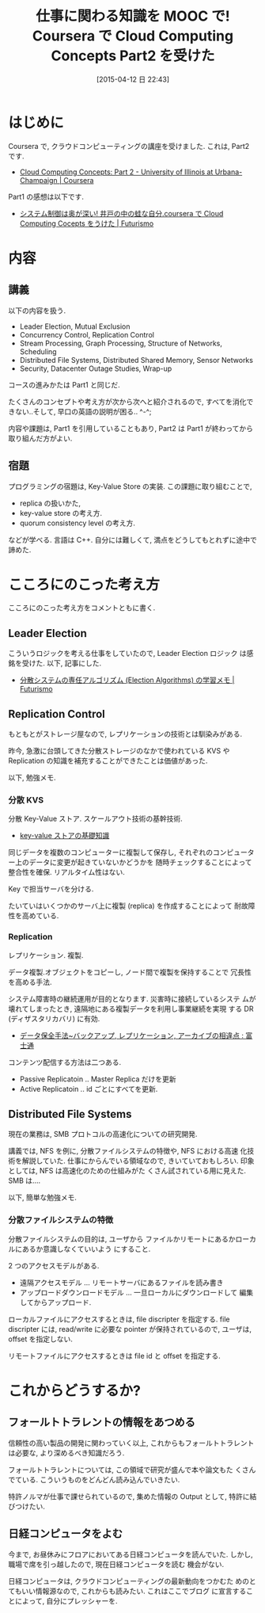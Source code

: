 #+BLOG: Futurismo
#+POSTID: 3109
#+DATE: [2015-04-12 日 22:43]
#+OPTIONS: toc:nil num:nil todo:nil pri:nil tags:nil ^:nil TeX:nil
#+CATEGORY: 技術メモ, MOOC
#+TAGS: coursera, ストレージ
#+DESCRIPTION:Cloud Computing Concepts Part2 を受けた感想
#+TITLE: 仕事に関わる知識を MOOC で! Coursera で Cloud Computing Concepts Part2 を受けた

[[file:./../img/IMG_3914.JPG]]

* はじめに
  Coursera で, クラウドコンピューティングの講座を受けました. 
  これは, Part2 です.
  - [[https://www.coursera.org/course/cloudcomputing2][Cloud Computing Concepts: Part 2 - University of Illinois at Urbana-Champaign | Coursera]]

  Part1 の感想は以下です.
  - [[http://futurismo.biz/archives/3032][システム制御は奥が深い! 井戸の中の蛙な自分.coursera で Cloud Computing Cocepts をうけた | Futurismo]]

* 内容
** 講義
  以下の内容を扱う.  
   - Leader Election, Mutual Exclusion
   - Concurrency Control, Replication Control
   - Stream Processing, Graph Processing, Structure of Networks, Scheduling
   - Distributed File Systems, Distributed Shared Memory, Sensor Networks
   - Security, Datacenter Outage Studies, Wrap-up

   コースの進みかたは Part1 と同じだ. 

   たくさんのコンセプトや考え方が次から次へと紹介されるので,
   すべてを消化できない..そして, 早口の英語の説明が困る.. ^-^;

   内容や課題は, Part1 を引用していることもあり, 
   Part2 は Part1 が終わってから取り組んだ方がよい.

** 宿題
   プログラミングの宿題は, Key-Value Store の実装. 
   この課題に取り組むことで,
   - replica の扱いかた,
   - key-value store の考え方.
   - quorum consistency level の考え方.

   などが学べる. 言語は C++. 
   自分には難しくて, 満点をどうしてもとれずに途中で諦めた.
  
* こころにのこった考え方
   こころにのこった考え方をコメントともに書く.

** Leader Election
   こういうロジックを考える仕事をしていたので, Leader Election ロジック
   は感銘を受けた. 以下, 記事にした.
   - [[http://futurismo.biz/archives/3056][分散システムの専任アルゴリズム (Election Algorithms) の学習メモ | Futurismo]]

** Replication Control
   もともとがストレージ屋なので, レプリケーションの技術とは馴染みがある.

   昨今, 急激に台頭してきた分散ストレージのなかで使われている KVS や
   Replication の知識を補充することができたことは価値があった.

   以下, 勉強メモ.

*** 分散 KVS
    分散 Key-Value ストア. スケールアウト技術の基幹技術.
    - [[http://www.shudo.net/article/201002-Software-Design-KVS/#][key-value ストアの基礎知識]]

    同じデータを複数のコンピューターに複製して保存し, 
    それぞれのコンピューター上のデータに変更が起きていないかどうかを
    随時チェックすることによって整合性を確保. リアルタイム性はない.

    Key で担当サーバを分ける. 

    たいていはいくつかのサーバ上に複製 (replica) を作成することによって
    耐故障性を高めている.

*** Replication 
   レプリケーション. 複製.
   
   データ複製.オブジェクトをコピーし, ノード間で複製を保持することで
   冗長性を高める手法.

   システム障害時の継続運用が目的となります. 災害時に接続しているシステ
   ムが壊れてしまったとき, 遠隔地にある複製データを利用し事業継続を実現
   する DR (ディザスタリカバリ) に有効.
   - [[http://storage-system.fujitsu.com/jp/lib-f/tech/backup/features/?1503][データ保全手法~バックアップ, レプリケーション, アーカイブの相違点 : 富士通]] 

   コンテンツ配信する方法は二つある.
   - Passive Replicatoin .. Master Replica だけを更新
   - Active Replicatoin .. id ごとにすべてを更新.

** Distributed File Systems
   現在の業務は, SMB プロトコルの高速化についての研究開発.

   講義では, NFS を例に, 分散ファイルシステムの特徴や, NFS における高速
   化技術を解説していた. 仕事にからんでいる領域なので, きいていておもしろい. 
   印象としては, NFS は高速化のための仕組みがた
   くさん試されている用に見えた. SMB は....

   以下, 簡単な勉強メモ.

*** 分散ファイルシステムの特徴
    分散ファイルシステムの目的は, ユーザから
    ファイルかリモートにあるかローカルにあるか意識しなくていいよう
    にすること.

    2 つのアクセスモデルがある.
    - 遠隔アクセスモデル ... リモートサーバにあるファイルを読み書き
    - アップロードダウンロードモデル ... 一旦ローカルにダウンロードして
      編集してからアップロード.

    ローカルファイルにアクセスするときは, file discripter を指定する.
    file discripter には, read/write に必要な pointer が保持されているので,
    ユーザは, offset を指定しない.

    リモートファイルにアクセスするときは file id と offset を指定する.

* これからどうするか?
** フォールトトラレントの情報をあつめる
   信頼性の高い製品の開発に関わっていく以上, 
   これからもフォールトトラレントは必要な, より深めるべき知識だろう.
   
   フォールトトラレントについては, この領域で研究が盛んで本や論文もた
   くさんでている. こういうものをどんどん読み込んでいきたい.

   特許ノルマが仕事で課せられているので, 
   集めた情報の Output として, 特許に結びつけたい.

** 日経コンピュータをよむ
   今まで, お昼休みにフロアにおいてある日経コンピュータを読んでいた.
   しかし, 職場で席を引っ越したので, 現在日経コンピュータを読む
   機会がない.

   日経コンピュータは, クラウドコンピューティングの最新動向をつかむた
   めのとてもいい情報源なので, これからも読みたい. これはここでブログ
   に宣言することによって, 自分にプレッシャーを.


# ./../img/IMG_3914.JPG http://futurismo.biz/wp-content/uploads/wpid-IMG_39141.jpg
